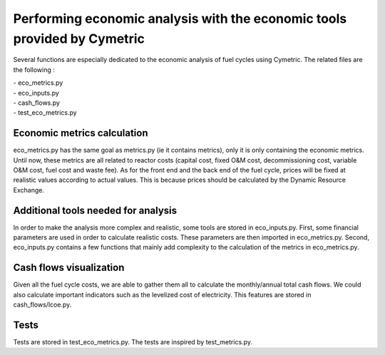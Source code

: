 Performing economic analysis with the economic tools provided by Cymetric
=========================================================================


Several functions are especially dedicated to the economic analysis of fuel cycles using Cymetric. The related files are the following :

| - eco_metrics.py
| - eco_inputs.py
| - cash_flows.py
| - test_eco_metrics.py

Economic metrics calculation
----------------------------
eco_metrics.py has the same goal as metrics.py (ie it contains metrics), only it is only containing the economic metrics.
Until now, these metrics are all related to reactor costs (capital cost, fixed O&M cost, decommissioning cost, variable O&M cost, fuel cost and waste fee). As for the front end and the back end of the fuel cycle, prices will be fixed at realistic values according to actual values. This is because prices should be  calculated by the Dynamic Resource Exchange.

Additional tools needed for analysis
------------------------------------
In order to make the analysis more complex and realistic, some tools are stored in eco_inputs.py.
First, some financial parameters are used in order to calculate realistic costs. These parameters are then imported in eco_metrics.py.
Second, eco_inputs.py contains a few functions that mainly add complexity to the calculation of the metrics in eco_metrics.py.

Cash flows visualization
------------------------
Given all the fuel cycle costs, we are able to gather them all to calculate the monthly/annual total cash flows. We could also calculate important indicators such as the levelized cost of electricity. This features are stored in cash_flows/lcoe.py. 

Tests
-----
Tests are stored in test_eco_metrics.py. The tests are inspired by test_metrics.py.